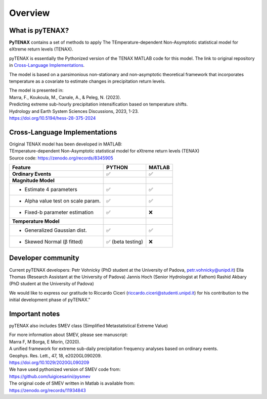 Overview
============

What is pyTENAX?
------------------

**PyTENAX** contains a set of methods to apply The TEmperature-dependent Non-Asymptotic statistical model for eXtreme return levels (TENAX).

pyTENAX is essentially the Pythonized version of the TENAX MATLAB code for this model.
The link to original repository in `Cross-Language Implementations`_.

The model is based on a parsimonious non-stationary and non-asymptotic theoretical framework that 
incorporates temperature as a covariate to estimate changes in precipitation return levels.

| The model is presented in: 
| Marra, F., Koukoula, M., Canale, A., & Peleg, N. (2023).
| Predicting extreme sub-hourly precipitation intensification based on temperature shifts. 
| Hydrology and Earth System Sciences Discussions, 2023, 1-23.
| https://doi.org/10.5194/hess-28-375-2024

.. _cross-language-implementations:

Cross-Language Implementations
--------------------------------

| Original TENAX model has been developed in MATLAB:
| TEmperature-dependent Non-Asymptotic statistical model for eXtreme return levels (TENAX)
| Source code: https://zenodo.org/records/8345905

+-----------------------------------+------------------------+------------------------+
| **Feature**                       | **PYTHON**             | **MATLAB**             |
+===================================+========================+========================+
| **Ordinary Events**               | ✅                     | ✅                     |
+-----------------------------------+------------------------+------------------------+
| **Magnitude Model**               |                        |                        |
+-----------------------------------+------------------------+------------------------+
| • Estimate 4 parameters           | ✅                     | ✅                     |
+-----------------------------------+------------------------+------------------------+
| • Alpha value test on scale param.| ✅                     | ✅                     |
+-----------------------------------+------------------------+------------------------+
| • Fixed-b parameter estimation    | ✅                     | ❌                     |
+-----------------------------------+------------------------+------------------------+
| **Temperature Model**             |                        |                        |
+-----------------------------------+------------------------+------------------------+
| • Generalized Gaussian dist.      | ✅                     | ✅                     |
+-----------------------------------+------------------------+------------------------+
| • Skewed Normal (β fitted)        | ✅ (beta testing)      | ❌                     |
+-----------------------------------+------------------------+------------------------+

Developer community
--------------------------------
Current pyTENAX developers:
Petr Vohnicky (PhD student at the University of Padova, petr.vohnicky@unipd.it)
Ella Thomas (Research Assistant at the University of Padova)
Jannis Hoch (Senior Hydrologist at Fathom)
Rashid Akbary (PhD student at the University of Padova)

We would like to express our gratitude to Riccardo Ciceri (riccardo.ciceri@studenti.unipd.it) for his contribution to the initial development phase of pyTENAX."


Important notes
--------------------------------
pyTENAX also includes SMEV class (Simplified Metastatistical Extreme Value)

| For more information about SMEV, please see manuscript:  
| Marra F, M Borga, E Morin, (2020). 
| A unified framework for extreme sub-daily precipitation frequency analyses based on ordinary events. 
| Geophys. Res. Lett., 47, 18, e2020GL090209. 
| https://doi.org/10.1029/2020GL090209 

| We have used pythonized version of SMEV code from:
| https://github.com/luigicesarini/pysmev 
| The original code of SMEV written in Matlab is available from:
| https://zenodo.org/records/11934843

